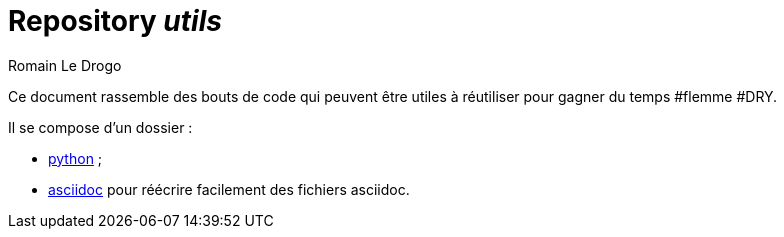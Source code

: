 = Repository _utils_
:author: Romain Le Drogo

Ce document rassemble des bouts de code qui peuvent être utiles à réutiliser pour gagner du temps #flemme #DRY.

Il se compose d'un dossier :

* link:python[python] ;
* link:asciidoc[asciidoc] pour réécrire facilement des fichiers asciidoc.